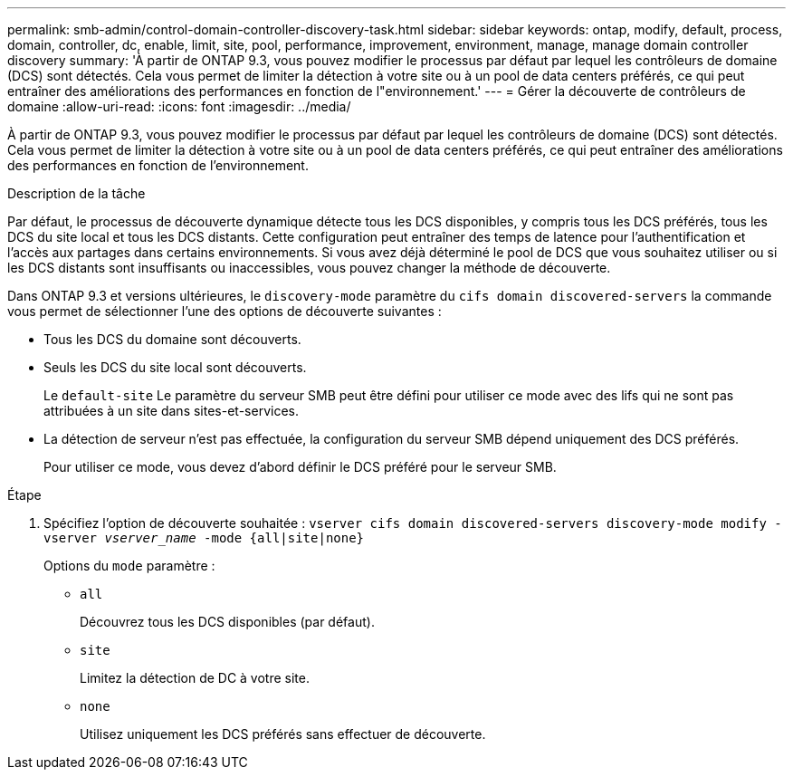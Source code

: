 ---
permalink: smb-admin/control-domain-controller-discovery-task.html 
sidebar: sidebar 
keywords: ontap, modify, default, process, domain, controller, dc, enable, limit, site, pool, performance, improvement, environment, manage, manage domain controller discovery 
summary: 'À partir de ONTAP 9.3, vous pouvez modifier le processus par défaut par lequel les contrôleurs de domaine (DCS) sont détectés. Cela vous permet de limiter la détection à votre site ou à un pool de data centers préférés, ce qui peut entraîner des améliorations des performances en fonction de l"environnement.' 
---
= Gérer la découverte de contrôleurs de domaine
:allow-uri-read: 
:icons: font
:imagesdir: ../media/


[role="lead"]
À partir de ONTAP 9.3, vous pouvez modifier le processus par défaut par lequel les contrôleurs de domaine (DCS) sont détectés. Cela vous permet de limiter la détection à votre site ou à un pool de data centers préférés, ce qui peut entraîner des améliorations des performances en fonction de l'environnement.

.Description de la tâche
Par défaut, le processus de découverte dynamique détecte tous les DCS disponibles, y compris tous les DCS préférés, tous les DCS du site local et tous les DCS distants. Cette configuration peut entraîner des temps de latence pour l'authentification et l'accès aux partages dans certains environnements. Si vous avez déjà déterminé le pool de DCS que vous souhaitez utiliser ou si les DCS distants sont insuffisants ou inaccessibles, vous pouvez changer la méthode de découverte.

Dans ONTAP 9.3 et versions ultérieures, le `discovery-mode` paramètre du `cifs domain discovered-servers` la commande vous permet de sélectionner l'une des options de découverte suivantes :

* Tous les DCS du domaine sont découverts.
* Seuls les DCS du site local sont découverts.
+
Le `default-site` Le paramètre du serveur SMB peut être défini pour utiliser ce mode avec des lifs qui ne sont pas attribuées à un site dans sites-et-services.

* La détection de serveur n'est pas effectuée, la configuration du serveur SMB dépend uniquement des DCS préférés.
+
Pour utiliser ce mode, vous devez d'abord définir le DCS préféré pour le serveur SMB.



.Étape
. Spécifiez l'option de découverte souhaitée : `vserver cifs domain discovered-servers discovery-mode modify -vserver _vserver_name_ -mode {all|site|none}`
+
Options du `mode` paramètre :

+
** `all`
+
Découvrez tous les DCS disponibles (par défaut).

** `site`
+
Limitez la détection de DC à votre site.

** `none`
+
Utilisez uniquement les DCS préférés sans effectuer de découverte.




